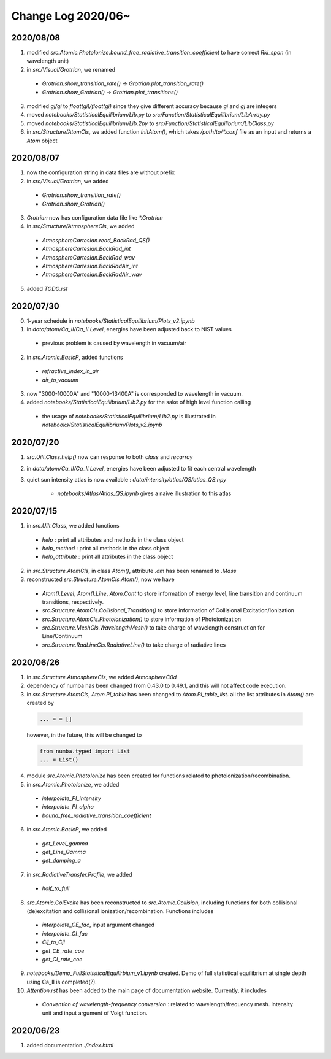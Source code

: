 Change Log 2020/06~
============================

2020/08/08
-----------

1. modified `src.Atomic.PhotoIonize.bound_free_radiative_transition_coefficient` to have correct `Rki_spon` (in wavelength unit)

2. in `src/Visual/Grotrian`, we renamed

  - `Grotrian.show_transition_rate()` -> `Grotrian.plot_transition_rate()`

  - `Grotrian.show_Grotrian()` -> `Grotrian.plot_transitions()`

3. modified `gj/gi` to `float(gi)/float(gi)` since they give different accuracy because `gi` and `gj` are integers

4. moved `notebooks/StatisticalEquilibrium/Lib.py` to `src/Function/StatisticalEquilibrium/LibArray.py`

5. moved `notebooks/StatisticalEquilibrium/Lib.2py` to `src/Function/StatisticalEquilibrium/LibClass.py`

6. in `src/Structure/AtomCls`, we added function `InitAtom()`, which takes `/path/to/*.conf` file as an input and returns a `Atom` object

2020/08/07
---------------

1. now the configuration string in data files are without prefix

2. in `src/Visual/Grotrian`, we added

  - `Grotrian.show_transition_rate()`

  - `Grotrian.show_Grotrian()`

3. `Grotrian` now has configuration data file like `*.Grotrian`

4. in `src/Structure/AtmosphereCls`, we added

  - `AtmosphereCartesian.read_BackRad_QS()`

  - `AtmosphereCartesian.BackRad_int`

  - `AtmosphereCartesian.BackRad_wav`

  - `AtmosphereCartesian.BackRadAir_int`

  - `AtmosphereCartesian.BackRadAir_wav`

5. added `TODO.rst`


2020/07/30
---------------

0. 1-year schedule in `notebooks/StatisticalEquilibrium/Plots_v2.ipynb`

1. in `data/atom/Ca_II/Ca_II.Level`, energies have been adjusted back to NIST values

  - previous problem is caused by wavelength in vacuum/air

2. in `src.Atomic.BasicP`, added functions

  - `refractive_index_in_air`

  - `air_to_vacuum`

3. now "3000-10000A" and "10000-13400A" is corresponded to wavelength in vacuum.

4. added `notebooks/StatisticalEquilibrium/Lib2.py` for the sake of high level function calling

  - the usage of `notebooks/StatisticalEquilibrium/Lib2.py` is illustrated in `notebooks/StatisticalEquilibrium/Plots_v2.ipynb`




2020/07/20
---------------

1. `src.Uilt.Class.help()` now can response to both `class` and `recarray`

2. in `data/atom/Ca_II/Ca_II.Level`, energies have been adjusted to fit each central wavelength

3. quiet sun intensity atlas is now available : `data/intensity/atlas/QS/atlas_QS.npy`

    - `notebooks/Atlas/Atlas_QS.ipynb` gives a naive illustration to this atlas


2020/07/15
----------------

1. in `src.Uilt.Class`, we added functions

  - `help` : print all attributes and methods in the class object

  - `help_method` : print all methods in the class object

  - `help_attribute` : print all attributes in the class object

2. in `src.Structure.AtomCls`, in class `Atom()`, attribute `.am` has been renamed to `.Mass`

3. reconstructed `src.Structure.AtomCls.Atom()`, now we have

  - `Atom().Level`, `Atom().Line`, `Atom.Cont` to store information of energy level, line transition and continuum transitions, respectively.

  - `src.Structure.AtomCls.Collisional_Transition()` to store information of Collisional Excitation/Ionization

  - `src.Structure.AtomCls.Photoionization()` to store information of Photoionization

  - `src.Structure.MeshCls.WavelengthMesh()` to take charge of wavelength construction for Line/Continuum

  - `src.Structure.RadLineCls.RadiativeLine()` to take charge of radiative lines


2020/06/26
-----------------

1. in `src.Structure.AtmosphereCls`, we added `AtmosphereC0d`

2. dependency of numba has been changed from 0.43.0 to 0.49.1, and this will not affect code execution.

3. in `src.Structure.AtomCls`, `Atom.PI_table` has been changed to `Atom.PI_table_list`. all the list attributes in `Atom()` are created by

  .. code-block::

    ... = = []

  however, in the future, this will be changed to

  .. code-block::

    from numba.typed import List
    ... = List()

4. module `src.Atomic.PhotoIonize` has been created for functions related to photoionization/recombination.

5. in `src.Atomic.PhotoIonize`, we added

  - `interpolate_PI_intensity`

  - `interpolate_PI_alpha`

  - `bound_free_radiative_transition_coefficient`

6. in `src.Atomic.BasicP`, we added

  - `get_Level_gamma`

  - `get_Line_Gamma`

  - `get_damping_a`

7. in `src.RadiativeTransfer.Profile`, we added

  - `half_to_full`

8. `src.Atomic.ColExcite` has been reconstructed to `src.Atomic.Collision`, including functions for both collisional (de)excitation and collisional ionization/recombination. Functions includes

  - `interpolate_CE_fac`, input argument changed

  - `interpolate_CI_fac`

  - `Cij_to_Cji`

  - `get_CE_rate_coe`

  - `get_CI_rate_coe`

9. `notebooks/Demo_FullStatisticalEquilirbium_v1.ipynb` created. Demo of full statistical equilibrium at single depth using Ca_II is completed(?).

10. `Attention.rst` has been added to the main page of documentation website. Currently, it includes

  - `Convention of wavelength-frequency conversion` : related to wavelength/frequency mesh. intensity unit and input argument of Voigt function.


2020/06/23
-----------------

1. added documentation `./index.html`
